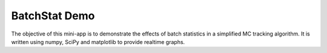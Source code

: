 ==============
BatchStat Demo
==============

The objective of this mini-app is to demonstrate the effects of batch
statistics in a simplified MC tracking algorithm.  It is written using
numpy, SciPy and matplotlib to provide realtime graphs.  

